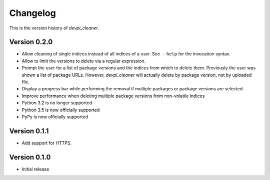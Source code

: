 =========
Changelog
=========

This is the version history of `devpi_cleaner`.

Version 0.2.0
=============

* Allow cleaning of single indices instead of all indices of a user. See ``--help`` for the invocation syntax.
* Allow to limit the versions to delete via a regular expression.
* Prompt the user for a list of package versions and the indices from which to delete them. Previously the user was
  shown a list of package URLs. However, `devpi_cleaner` will actually delete by package version, not by uploaded file.
* Display a progress bar while performing the removal if multiple packages or package versions are selected.
* Improve performance when deleting multiple package versions from non-volatile indices
* Python 3.2 is no longer supported
* Python 3.5 is now officially supported
* PyPy is now officially supported

Version 0.1.1
=============

* Add support for HTTPS.

Version 0.1.0
=============

* Initial release

